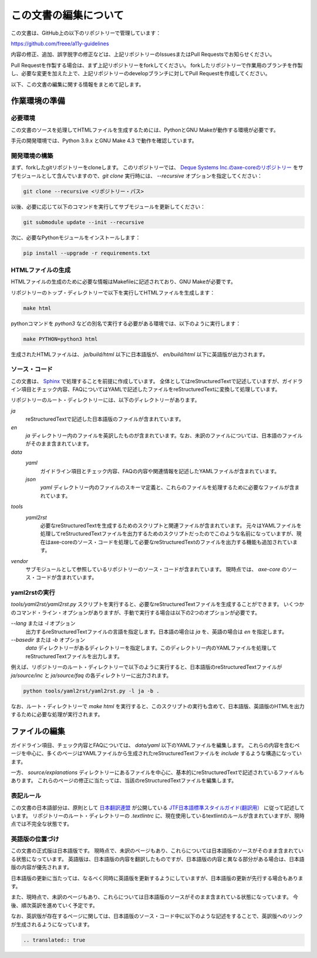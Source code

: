.. _intro-contributing:

######################
この文書の編集について
######################

この文書は、GitHub上の以下のリポジトリーで管理しています：

https://github.com/freee/a11y-guidelines

内容の修正、追加、誤字脱字の修正などは、上記リポジトリーのIssuesまたはPull Requestsでお知らせください。

Pull Requestを作製する場合は、まず上記リポジトリーをforkしてください。
forkしたリポジトリーで作業用のブランチを作製し、必要な変更を加えた上で、上記リポジトリーのdevelopブランチに対してPull Requestを作成してください。

以下、この文書の編集に関する情報をまとめて記します。

****************************
作業環境の準備
****************************

必要環境
========

この文書のソースを処理してHTMLファイルを生成するためには、PythonとGNU Makeが動作する環境が必要です。

手元の開発環境では、Python 3.9.x とGNU Make 4.3 で動作を確認しています。

開発環境の構築
==============

まず、forkしたgitリポジトリーをcloneします。
このリポジトリーでは、 `Deque Systems Inc.のaxe-coreのリポジトリー`_ をサブモジュールとして含んでいますので、`git clone` 実行時には、 `--recursive` オプションを指定してください：

.. code:: shell

   git clone --recursive <リポジトリー・パス>

以後、必要に応じて以下のコマンドを実行してサブモジュールを更新してください：

.. code:: shell

   git submodule update --init --recursive

次に、必要なPythonモジュールをインストールします：

.. code-block:: shell

   pip install --upgrade -r requirements.txt

HTMLファイルの生成
==================

HTMLファイルの生成のために必要な情報はMakefileに記述されており、GNU Makeが必要です。

リポジトリーのトップ・ディレクトリーで以下を実行してHTMLファイルを生成します：

.. code:: shell

   make html

pythonコマンドを `python3` などの別名で実行する必要がある環境では、以下のように実行します：

.. code:: shell

   make PYTHON=python3 html

生成されたHTMLファイルは、 `ja/build/html` 以下に日本語版が、 `en/build/html` 以下に英語版が出力されます。

ソース・コード
==============

この文書は、 `Sphinx`_ で処理することを前提に作成しています。
全体としてはreStructuredTextで記述していますが、ガイドライン項目とチェック内容、FAQについてはYAMLで記述したファイルをreStructuredTextに変換して処理しています。

リポジトリーのルート・ディレクトリーには、以下のディレクトリーがあります。

`ja`
   reStructuredTextで記述した日本語版のファイルが含まれています。
`en`
   `ja` ディレクトリー内のファイルを英訳したものが含まれています。なお、未訳のファイルについては、日本語のファイルがそのまま含まれています。
`data`
   `yaml`
      ガイドライン項目とチェック内容、FAQの内容や関連情報を記述したYAMLファイルが含まれています。   
   `json`
      `yaml` ディレクトリー内のファイルのスキーマ定義と、これらのファイルを処理するために必要なファイルが含まれています。
`tools`
   `yaml2rst`
      必要なreStructuredTextを生成するためのスクリプトと関連ファイルが含まれています。
      元々はYAMLファイルを処理してreStructuredTextファイルを出力するためのスクリプトだったのでこのような名前になっていますが、現在はaxe-coreのソース・コードを処理して必要なreStructuredTextのファイルを出力する機能も追加されています。
`vendor`
   サブモジュールとして参照しているリポジトリーのソース・コードが含まれています。
   現時点では、 `axe-core` のソース・コードが含まれています。

yaml2rstの実行
==============

`tools/yaml2rst/yaml2rst.py` スクリプトを実行すると、必要なreStructuredTextファイルを生成することができます。
いくつかのコマンド・ライン・オプションがありますが、手動で実行する場合は以下の2つのオプションが必要です。

`--lang` または `-l` オプション
   出力するreStructuredTextファイルの言語を指定します。日本語の場合は `ja` を、英語の場合は `en` を指定します。
`--basedir` または `-b` オプション
   `data` ディレクトリーがあるディレクトリーを指定します。このディレクトリー内のYAMLファイルを処理してreStructuredTextファイルを出力します。

例えば、リポジトリーのルート・ディレクトリーで以下のように実行すると、日本語版のreStructuredTextファイルが `ja/source/inc` と `ja/source/faq` の各ディレクトリーに出力されます。

.. code:: shell

   python tools/yaml2rst/yaml2rst.py -l ja -b .

なお、ルート・ディレクトリーで `make html` を実行すると、このスクリプトの実行も含めて、日本語版、英語版のHTMLを出力するために必要な処理が実行されます。

**************
ファイルの編集
**************

ガイドライン項目、チェック内容とFAQについては、 `data/yaml` 以下のYAMLファイルを編集します。
これらの内容を含むページを中心に、多くのページはYAMLファイルから生成されたreStructuredTextファイルを `include` するような構造になっています。

一方、 `source/explanations` ディレクトリーにあるファイルを中心に、基本的にreStructuredTextで記述されているファイルもあります。
これらのページの修正に当たっては、当該のreStructuredTextファイルを編集します。

表記ルール
==========

この文書の日本語部分は、原則として `日本翻訳連盟`_ が公開している `JTF日本語標準スタイルガイド(翻訳用）`_ に従って記述しています。
リポジトリーのルート・ディレクトリーの `.textlintrc` に、現在使用しているtextlintのルールが含まれていますが、現時点では不完全な状態です。

英語版の位置づけ
================

この文書の正式版は日本語版です。
現時点で、未訳のページもあり、これらについては日本語版のソースがそのまま含まれている状態になっています。
英語版は、日本語版の内容を翻訳したものですが、日本語版の内容と異なる部分がある場合は、日本語版の内容が優先されます。

日本語版の更新に当たっては、なるべく同時に英語版を更新するようにしていますが、日本語版の更新が先行する場合もあります。

また、現時点で、未訳のページもあり、これらについては日本語版のソースがそのまま含まれている状態になっています。
今後、順次英訳を進めていく予定です。

なお、英訳版が存在するページに関しては、日本語版のソース・コード中に以下のような記述をすることで、英訳版へのリンクが生成されるようになっています。

.. code-block:: rst

   .. translated:: true

.. _Deque Systems Inc.のaxe-coreのリポジトリー: https://github.com/dequelabs/axe-core
.. _日本翻訳連盟: https://www.jtf.jp/
.. _JTF日本語標準スタイルガイド(翻訳用）: https://www.jtf.jp/tips/styleguide
.. _Sphinx: https://www.sphinx-doc.org/en/master/

.. translated:: true
